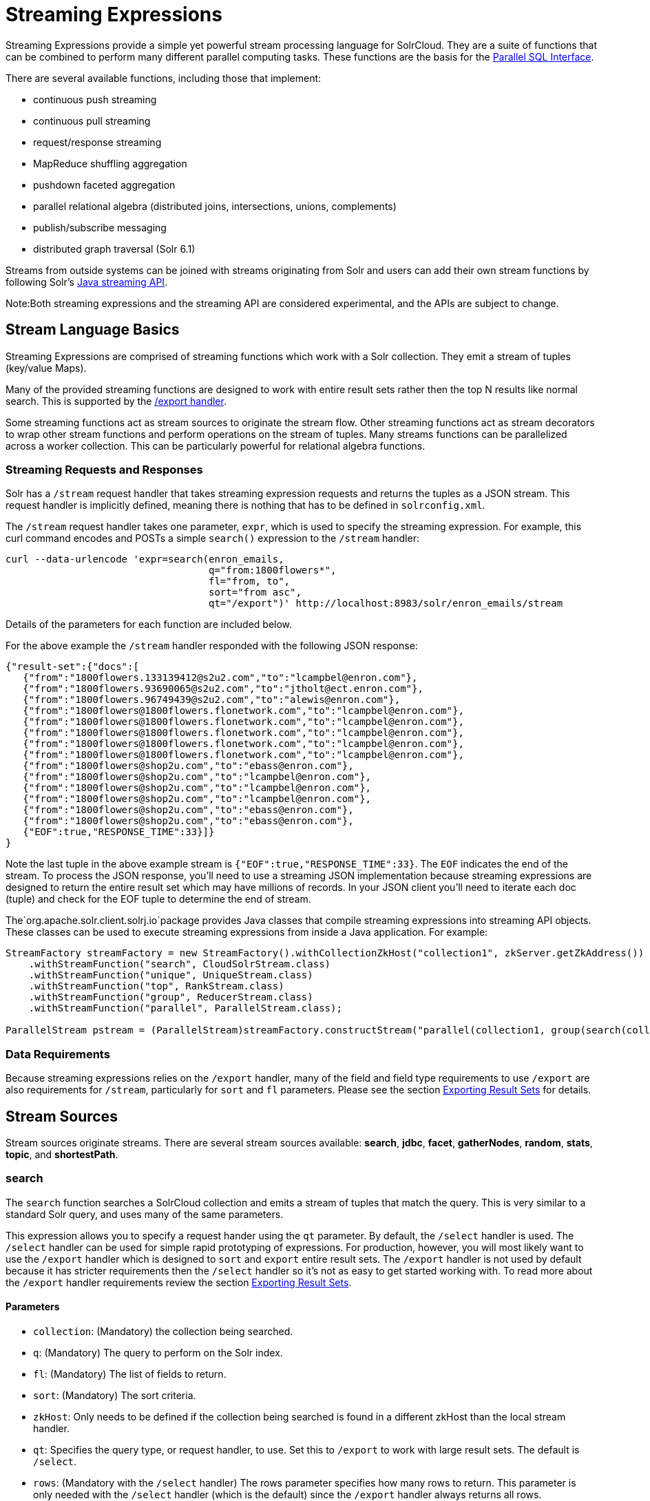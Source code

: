 = Streaming Expressions
:page-shortname: streaming-expressions
:page-permalink: streaming-expressions.html
:page-children: graph-traversal

Streaming Expressions provide a simple yet powerful stream processing language for SolrCloud. They are a suite of functions that can be combined to perform many different parallel computing tasks. These functions are the basis for the <<parallel-sql-interface.adoc#,Parallel SQL Interface>>.

There are several available functions, including those that implement:

* continuous push streaming
* continuous pull streaming
* request/response streaming
* MapReduce shuffling aggregation
* pushdown faceted aggregation
* parallel relational algebra (distributed joins, intersections, unions, complements)
* publish/subscribe messaging
* distributed graph traversal (Solr 6.1)

Streams from outside systems can be joined with streams originating from Solr and users can add their own stream functions by following Solr's http://lucene.apache.org/solr/6_1_0/solr-solrj/org/apache/solr/client/solrj/io/stream/package-summary.html[Java streaming API].

Note:Both streaming expressions and the streaming API are considered experimental, and the APIs are subject to change.

[[StreamingExpressions-StreamLanguageBasics]]
== Stream Language Basics

Streaming Expressions are comprised of streaming functions which work with a Solr collection. They emit a stream of tuples (key/value Maps).

Many of the provided streaming functions are designed to work with entire result sets rather then the top N results like normal search. This is supported by the <<exporting-result-sets.adoc#,/export handler>>.

Some streaming functions act as stream sources to originate the stream flow. Other streaming functions act as stream decorators to wrap other stream functions and perform operations on the stream of tuples. Many streams functions can be parallelized across a worker collection. This can be particularly powerful for relational algebra functions.

[[StreamingExpressions-StreamingRequestsandResponses]]
=== Streaming Requests and Responses

Solr has a `/stream` request handler that takes streaming expression requests and returns the tuples as a JSON stream. This request handler is implicitly defined, meaning there is nothing that has to be defined in `solrconfig.xml`.

The `/stream` request handler takes one parameter, `expr`, which is used to specify the streaming expression. For example, this curl command encodes and POSTs a simple `search()` expression to the `/stream` handler:

[source,bash]
----
curl --data-urlencode 'expr=search(enron_emails, 
                                   q="from:1800flowers*", 
                                   fl="from, to", 
                                   sort="from asc", 
                                   qt="/export")' http://localhost:8983/solr/enron_emails/stream
----

Details of the parameters for each function are included below.

For the above example the `/stream` handler responded with the following JSON response:

[source,java]
----
{"result-set":{"docs":[
   {"from":"1800flowers.133139412@s2u2.com","to":"lcampbel@enron.com"},
   {"from":"1800flowers.93690065@s2u2.com","to":"jtholt@ect.enron.com"},
   {"from":"1800flowers.96749439@s2u2.com","to":"alewis@enron.com"},
   {"from":"1800flowers@1800flowers.flonetwork.com","to":"lcampbel@enron.com"},
   {"from":"1800flowers@1800flowers.flonetwork.com","to":"lcampbel@enron.com"},
   {"from":"1800flowers@1800flowers.flonetwork.com","to":"lcampbel@enron.com"},
   {"from":"1800flowers@1800flowers.flonetwork.com","to":"lcampbel@enron.com"},
   {"from":"1800flowers@1800flowers.flonetwork.com","to":"lcampbel@enron.com"},
   {"from":"1800flowers@shop2u.com","to":"ebass@enron.com"},
   {"from":"1800flowers@shop2u.com","to":"lcampbel@enron.com"},
   {"from":"1800flowers@shop2u.com","to":"lcampbel@enron.com"},
   {"from":"1800flowers@shop2u.com","to":"lcampbel@enron.com"},
   {"from":"1800flowers@shop2u.com","to":"ebass@enron.com"},
   {"from":"1800flowers@shop2u.com","to":"ebass@enron.com"},
   {"EOF":true,"RESPONSE_TIME":33}]}
}
----

Note the last tuple in the above example stream is `{"EOF":true,"RESPONSE_TIME":33}`. The `EOF` indicates the end of the stream. To process the JSON response, you'll need to use a streaming JSON implementation because streaming expressions are designed to return the entire result set which may have millions of records. In your JSON client you'll need to iterate each doc (tuple) and check for the EOF tuple to determine the end of stream.

The`org.apache.solr.client.solrj.io`package provides Java classes that compile streaming expressions into streaming API objects. These classes can be used to execute streaming expressions from inside a Java application. For example:

[source,java]
----
StreamFactory streamFactory = new StreamFactory().withCollectionZkHost("collection1", zkServer.getZkAddress())
    .withStreamFunction("search", CloudSolrStream.class)
    .withStreamFunction("unique", UniqueStream.class)
    .withStreamFunction("top", RankStream.class)
    .withStreamFunction("group", ReducerStream.class)
    .withStreamFunction("parallel", ParallelStream.class);
 
ParallelStream pstream = (ParallelStream)streamFactory.constructStream("parallel(collection1, group(search(collection1, q=\"*:*\", fl=\"id,a_s,a_i,a_f\", sort=\"a_s asc,a_f asc\", partitionKeys=\"a_s\"), by=\"a_s asc\"), workers=\"2\", zkHost=\""+zkHost+"\", sort=\"a_s asc\")");
----

[[StreamingExpressions-DataRequirements]]
=== Data Requirements

Because streaming expressions relies on the `/export` handler, many of the field and field type requirements to use `/export` are also requirements for `/stream`, particularly for `sort` and `fl` parameters. Please see the section <<exporting-result-sets.adoc#,Exporting Result Sets>> for details.

[[StreamingExpressions-StreamSources]]
== Stream Sources

Stream sources originate streams. There are several stream sources available: **search**, **jdbc**, **facet**, **gatherNodes**, **random**, **stats**, **topic**, and **shortestPath**.

[[StreamingExpressions-search]]
=== search

The `search` function searches a SolrCloud collection and emits a stream of tuples that match the query. This is very similar to a standard Solr query, and uses many of the same parameters.

This expression allows you to specify a request hander using the `qt` parameter. By default, the `/select` handler is used. The `/select` handler can be used for simple rapid prototyping of expressions. For production, however, you will most likely want to use the `/export` handler which is designed to `sort` and `export` entire result sets. The `/export` handler is not used by default because it has stricter requirements then the `/select` handler so it's not as easy to get started working with. To read more about the `/export` handler requirements review the section <<exporting-result-sets.adoc#,Exporting Result Sets>>.

[[StreamingExpressions-Parameters]]
==== Parameters

* `collection`: (Mandatory) the collection being searched.
* `q`: (Mandatory) The query to perform on the Solr index.
* `fl`: (Mandatory) The list of fields to return.
* `sort`: (Mandatory) The sort criteria.
* `zkHost`: Only needs to be defined if the collection being searched is found in a different zkHost than the local stream handler.
* `qt`: Specifies the query type, or request handler, to use. Set this to `/export` to work with large result sets. The default is `/select`.
* `rows`: (Mandatory with the `/select` handler) The rows parameter specifies how many rows to return. This parameter is only needed with the `/select` handler (which is the default) since the `/export` handler always returns all rows.

[[StreamingExpressions-Syntax]]
==== Syntax

[source,java]
----
expr=search(collection1, 
       zkHost="localhost:9983",
       qt="/export", 
       q="*:*", 
       fl="id,a_s,a_i,a_f", 
       sort="a_f asc, a_i asc") 
----

[[StreamingExpressions-jdbc]]
=== jdbc

The `jdbc` function searches a JDBC datasource and emits a stream of tuples representing the JDBC result set. Each row in the result set is translated into a tuple and each tuple contains all the cell values for that row.

[[StreamingExpressions-Parameters.1]]
==== Parameters

* `connection`: (Mandatory) JDBC formatted connection string to whatever driver you are using.
* `sql`: (Mandatory) query to pass off to the JDBC endpoint
* `sort`: (Mandatory) The sort criteria indicating how the data coming out of the JDBC stream is sorted
* `driver`: The name of the JDBC driver used for the connection. If provided then the driver class will attempt to be loaded into the JVM. If not provided then it is assumed that the driver is already loaded into the JVM. Some drivers require explicit loading so this option is provided.
* `[driverProperty]`: One or more properties to pass to the JDBC driver during connection. The format is `propertyName="propertyValue"`. You can provide as many of these properties as you'd like and they will all be passed to the connection.

[[StreamingExpressions-ConnectionsandDrivers]]
==== Connections and Drivers

Because some JDBC drivers require explicit loading the `driver` parameter can be used to provide the driver class name. If provided, then during stream construction the driver will be loaded. If the driver cannot be loaded because the class is not found on the classpath, then stream construction will fail.

When the JDBC stream is opened it will validate that a driver can be found for the provided connection string. If a driver cannot be found (because it hasn't been loaded) then the open will fail.

[[StreamingExpressions-Datatypes]]
==== Datatypes

Due to the inherent differences in datatypes across JDBC sources the following datatypes are supported. The table indicates what Java type will be used for a given JDBC type. Types marked as requiring conversion will go through a conversion for each value of that type. For performance reasons the cell data types are only considered when the stream is opened as this is when the converters are created.

[width="100%",cols="34%,33%,33%",options="header",]
|===
|JDBC Type |Java Type |Requires Conversion
|String |String |No
|Short |Long |Yes
|Integer |Long |Yes
|Long |Long |No
|Float |Double |Yes
|Double |Double |No
|Boolean |Boolean |No
|===

[[StreamingExpressions-Syntax.1]]
==== Syntax

A basic `jdbc` expression:

[source,java]
----
jdbc(
    connection="jdbc:hsqldb:mem:.", 
    sql="select NAME, ADDRESS, EMAIL, AGE from PEOPLE where AGE > 25 order by AGE, NAME DESC", 
    sort="AGE asc, NAME desc",
    driver="org.hsqldb.jdbcDriver"
)
----

A `jdbc` expression that passes a property to the driver:

[source,java]
----
// get_column_name is a property to pass to the hsqldb driver
jdbc(
    connection="jdbc:hsqldb:mem:.", 
    sql="select NAME as FIRST_NAME, ADDRESS, EMAIL, AGE from PEOPLE where AGE > 25 order by AGE, NAME DESC", 
    sort="AGE asc, NAME desc",
    driver="org.hsqldb.jdbcDriver",
    get_column_name="false"
)
----

[[StreamingExpressions-facet]]
=== facet

The `facet` function provides aggregations that are rolled up over buckets. Under the covers the facet function pushes down the aggregation into the search engine using Solr's JSON Facet API. This provides sub-second performance for many use cases. The facet function is appropriate for use with a low to moderate number of distinct values in the bucket fields. To support high cardinality aggregations see the rollup function.

[[StreamingExpressions-Parameters.2]]
==== Parameters

* `collection`: (Mandatory) Collection the facets will be aggregated from.
* `q`: (Mandatory) The query to build the aggregations from.
* `buckets`: (Mandatory) Comma separated list of fields to rollup over. The comma separated list represents the dimensions in a multi-dimensional rollup.
* `bucketSorts`: Comma separated list of sorts to apply to each dimension in the buckets parameters. Sorts can be on the computed metrics or on the bucket values.
* `bucketSizeLimit`: The number of buckets to include. This value is applied to each dimension.
* `metrics`: List of metrics to compute for the buckets. Currently supported metrics are `sum(col)`, `avg(col)`, `min(col)`, `max(col)`, `count(*)`.

[[StreamingExpressions-Syntax.2]]
==== Syntax

Example 1:

[source,java]
----
facet(collection1, 
      q="*:*", 
      buckets="a_s",
      bucketSorts="sum(a_i) desc",
      bucketSizeLimit=100,
      sum(a_i), 
      sum(a_f), 
      min(a_i), 
      min(a_f), 
      max(a_i), 
      max(a_f),
      avg(a_i), 
      avg(a_f), 
      count(*))
----

The example above shows a facet function with rollups over a single bucket, where the buckets are returned in descending order by the calculated value of the `sum(a_i)` metric.

Example 2:

[source,java]
----
facet(collection1, 
      q="*:*", 
      buckets="year_i, month_i, day_i",
      bucketSorts="year_i desc, month_i desc, day_i desc",
      bucketSizeLimit=100,
      sum(a_i), 
      sum(a_f), 
      min(a_i), 
      min(a_f), 
      max(a_i), 
      max(a_f),
      avg(a_i), 
      avg(a_f), 
      count(*))
----

The example above shows a facet function with rollups over three buckets, where the buckets are returned in descending order by bucket value.

[[StreamingExpressions-gatherNodes]]
=== gatherNodes

The `gatherNodes` function provides breadth-first graph traversal. For details, see the section <<graph-traversal.adoc#,Graph Traversal>>.

[[StreamingExpressions-random]]
=== random

The `random` function searches a SolrCloud collection and emits a pseudo-random set of results that match the query. Each invocation of random will return a different pseudo-random result set.

[[StreamingExpressions-Parameters.3]]
==== Parameters

* `collection`: (Mandatory) Collection the stats will be aggregated from.
* `q`: (Mandatory) The query to build the aggregations from.
* `rows`: (Mandatory) The number of pseudo-random results to return.
* fl: (Mandatory) The field list to return.
* `fq`: (Optional) Filter query

[[StreamingExpressions-Syntax.3]]
==== Syntax

[source,java]
----
random(baskets, 
       q="productID:productX", 
       rows="100", 
       fl="basketID") 
----

In the example above the `random` function is searching the baskets collections for all rows where "productID:productX". It will return 100 pseudo-random results. The field list returned is the basketID.

[[StreamingExpressions-shortestPath]]
=== shortestPath

The `shortestPath` function is an implementation of a shortest path graph traversal. The `shortestPath` function performs an iterative breadth-first search through an unweighted graph to find the shortest paths between two nodes in a graph. The `shortestPath` function emits a tuple for each path found. Each tuple emitted will contain a `path` key which points to a `List` of nodeIDs comprising the path.

[[StreamingExpressions-Parameters.4]]
==== Parameters

* `collection`: (Mandatory) The collection that the topic query will be run on.
* `from`: (Mandatory) The nodeID to start the search from
* `to`: (Mandatory) The nodeID to end the search at
* `edge`: (Mandatory) Syntax: `from_field=to_field`. The `from_field` defines which field to search from. The `to_field` defines which field to search to. See example below for a detailed explanation.
* `threads`: (Optional : Default 6) The number of threads used to perform the partitioned join in the traversal.
* `partitionSize`: (Optional : Default 250) The number of nodes in each partition of the join.
* `fq`: (Optional) Filter query
* `maxDepth`: (Mandatory) Limits to the search to a maximum depth in the graph.

*Syntax*

[source,java]
----
shortestPath(collection, 
             from="john@company.com", 
             to="jane@company.com",
             edge="from_address=to_address",
             threads="6",
             partitionSize="300", 
             fq="limiting query", 
             maxDepth="4")
----

The expression above performs a breadth-first search to find the shortest paths in an unweighted, directed graph.

The search starts from the nodeID "john@company.com" in the `from_address` field and searches for the nodeID "jane@company.com" in the `to_address` field. This search is performed iteratively until the `maxDepth` has been reached. Each level in the traversal is implemented as a parallel partitioned nested loop join across the entire collection. The `threads` parameter controls the number of threads performing the join at each level, while the `partitionSize` parameter controls the of number of nodes in each join partition. The `maxDepth` parameter controls the number of levels to traverse. `fq` is a limiting query applied to each level in the traversal.

[[StreamingExpressions-stats]]
=== stats

The `stats` function gathers simple aggregations for a search result set. The stats function does not support rollups over buckets, so the stats stream always returns a single tuple with the rolled up stats. Under the covers the stats function pushes down the generation of the stats into the search engine using the StatsComponent. The stats function currently supports the following metrics: `count(*)`, `sum()`, `avg()`, `min()`, and `max()`.

[[StreamingExpressions-Parameters.5]]
==== Parameters

* `collection`: (Mandatory) Collection the stats will be aggregated from.
* `q`: (Mandatory) The query to build the aggregations from.
* `metrics`: (Mandatory) The metrics to include in the result tuple. Current supported metrics are `sum(col)`, `avg(col)`, `min(col)`, `max(col)` and `count(*)`

[[StreamingExpressions-Syntax.4]]
==== Syntax

[source,java]
----
stats(collection1, 
      q=*:*, 
      sum(a_i), 
      sum(a_f), 
      min(a_i), 
      min(a_f), 
      max(a_i), 
      max(a_f), 
      avg(a_i), 
      avg(a_f), 
      count(*))
----

[[StreamingExpressions-topic]]
=== topic

The `topic` function provides publish/subscribe messaging capabilities built on top of SolrCloud. The topic function allows users to subscribe to a query. The function then provides one-time delivery of new or updated documents that match the topic query. The initial call to the topic function establishes the checkpoints for the specific topic ID. Subsequent calls to the same topic ID will return new or updated documents that match the topic query.

Note:

The topic function should be considered in beta until https://issues.apache.org/jira/browse/SOLR-8709[SOLR-8709] is committed and released.

[[StreamingExpressions-Parameters.6]]
==== Parameters

* `checkpointCollection`: (Mandatory) The collection where the topic checkpoints are stored.
* `collection`: (Mandatory) The collection that the topic query will be run on.
* `id`: (Mandatory) The unique ID for the topic. The checkpoints will be saved under this id.
* `q`: (Mandatory) The topic query.
* `fl`: (Mandatory) The field list returned by the topic function.

[[StreamingExpressions-Syntax.5]]
==== Syntax

[source,java]
----
topic(checkpointCollection,
      collection,
      id="uniqueId", 
      q="topic query",
      fl="id, name, country") 
----

[[StreamingExpressions-StreamDecorators]]
== Stream Decorators

Stream decorators wrap other stream functions or perform operations on the stream. The are currently many stream decorators available: **complement**, **daemon**, **innerJoin**, **intersect**, **hashJoin**, **merge**, **leftOuterJoin**, **outerHashJoin**, **parallel**, **reduce**, **rollup**, **select**, **top**, **unique**, and *update.*

[[StreamingExpressions-complement]]
=== complement

The `complement` function wraps two streams (A and B) and emits tuples from A which do not exist in B. The tuples are emitted in the order in which they appear in stream A. Both streams must be sorted by the fields being used to determine equality (using the `on` parameter).

[[StreamingExpressions-Parameters.7]]
==== Parameters

* `StreamExpression for StreamA`
* `StreamExpression for StreamB`
* `on`: Fields to be used for checking equality of tuples between A and B. Can be of the format `on="fieldName"`, `on="fieldNameInLeft=fieldNameInRight"`, or `on="fieldName, otherFieldName=rightOtherFieldName"`.

[[StreamingExpressions-Syntax.6]]
==== Syntax

[source,java]
----
complement(
  search(collection1, q=a_s:(setA || setAB), fl="id,a_s,a_i", sort="a_i asc, a_s asc"),
  search(collection1, q=a_s:(setB || setAB), fl="id,a_s,a_i", sort="a_i asc"),
  on="a_i"
)
 
complement(
  search(collection1, q=a_s:(setA || setAB), fl="id,a_s,a_i", sort="a_i asc, a_s asc"),
  search(collection1, q=a_s:(setB || setAB), fl="id,a_s,a_i", sort="a_i asc, a_s asc"),
  on="a_i,a_s"
)
----

[[StreamingExpressions-daemon]]
=== daemon

The `daemon` function wraps another function and runs it at intervals using an internal thread. The daemon function can be used to provide both continuous push and pull streaming.

[[StreamingExpressions-Continuouspushstreaming]]
==== *Continuous push streaming*

With continuous push streaming the daemon function wraps another function and is then sent to the `/stream` handler for execution. The `/stream` handler recognizes the daemon function and keeps it resident in memory, so it can run it's internal function at intervals.

In order to facilitate the pushing of tuples, the daemon function must wrap another stream decorator that pushes the tuples somewhere. One example of this is the `update` function, which wraps a stream and sends the tuples to another SolrCloud collection for indexing.

*Example:*

[source,java]
----
daemon(id="uniqueId", 
       runInterval="1000",
       update(destinationCollection, 
              batchSize=100, 
              topic(checkpointCollection, 
                    topicCollection, 
                    q="topic query", 
                    fl="id, title, abstract, text", 
                    id="topicId")
               )
        )
----

The sample code above shows a `daemon` function wrapping an `update `function, which is wrapping a `topic` function. When this expression is sent to the `/stream` handler, the `/stream` hander sees the daemon function and keeps it in memory where it will run at intervals. In this particular example, the daemon function will run the `update` function every second. The `update` function is wrapping a `topic` function, which returns all new documents for a specific query. The update function will send the new documents to another collection to be indexed.

The effect of this is to continuously push new documents that match a specific query into another collection. Custom push functions can be plugged in that push documents out of Solr and into other systems, such as Kafka or an email system.

Push streaming can also be used for continuous background aggregation scenarios where aggregates are rolled up in the background at intervals and pushed to other Solr collections. Another use case is continuous background machine learning model optimization, where the optimized model is pushed to another Solr collection where they can be integrated into queries.

The `/stream` handler supports a small set commands for listing and controlling daemon functions:

[source,java]
----
http://localhost:8983/collection/stream?action=list
----

This command will provide a listing of the current daemon's running on the specific node along with there current state.

[source,java]
----
http://localhost:8983/collection/stream?action=stop&id=daemonId
----

This command will stop a specific daemon function but leave it resident in memory

[source,java]
----
http://localhost:8983/collection/stream?action=start&id=daemonId
----

This command will start a specific daemon function that has been stopped.

[source,java]
----
http://localhost:8983/collection/stream?action=kill&id=daemonId
----

This command will stop a specific daemon function and remove it from memory.

[[StreamingExpressions-ContinousPullStreaming]]
==== *Continous Pull Streaming*

The DaemonStream java class (part of the Solrj libraries) can also be embedded in a java application to provide continuous pull streaming. Sample code:

[source,java]
----
StreamContext context = new StreamContext()
SolrClientCache cache = new SolrClientCache();
context.setSolrClientCache(cache);

Map topicQueryParams = new HashMap();  
topicQueryParams.put("q","hello");  // The query for the topic
topicQueryparams.put("rows", "500"); // How many rows to fetch during each run
topicQueryparams.put("fl", "id, "title"); // The field list to return with the documents

TopicStream topicStream = new TopicStream(zkHost,        // Host address for the zookeeper service housing the collections 
                                         "checkpoints",  // The collection to store the topic checkpoints
                                         "topicData",    // The collection to query for the topic records
                                         "topicId",      // The id of the topic
                                         -1,             // checkpoint every X tuples, if set -1 it will checkpoint after each run.
                                          topicQueryParams); // The query parameters for the TopicStream

DaemonStream daemonStream = new DaemonStream(topicStream,             // The underlying stream to run. 
                                             "daemonId",              // The id of the daemon
                                             1000,                    // The interval at which to run the internal stream
                                             500);                    // The internal queue size for the daemon stream. Tuples will be placed in the queue
                                                                      // as they are read by the internal internal thread.
                                                                      // Calling read() on the daemon stream reads records from the internal queue.
                                                                       
daemonStream.setStreamContext(context);

daemonStream.open();
 
//Read until it's time to shutdown the DaemonStream. You can define the shutdown criteria.
while(!shutdown()) {
    Tuple tuple = daemonStream.read() // This will block until tuples become available from the underlying stream (TopicStream)
                                      // The EOF tuple (signaling the end of the stream) will never occur until the DaemonStream has been shutdown.
    //Do something with the tuples
}
 
// Shutdown the DaemonStream.
daemonStream.shutdown();
 
//Read the DaemonStream until the EOF Tuple is found.
//This allows the underlying stream to perform an orderly shutdown.
 
while(true) {
    Tuple tuple = daemonStream.read();
    if(tuple.EOF) {
        break;
    } else {
        //Do something with the tuples.
    }
}
//Finally close the stream
daemonStream.close();
----

[[StreamingExpressions-leftOuterJoin]]
=== leftOuterJoin

The `leftOuterJoin` function wraps two streams, Left and Right, and emits tuples from Left. If there is a tuple in Right equal (as defined by `on`) then the values in that tuple will be included in the emitted tuple. An equal tuple in Right *need not* exist for the Left tuple to be emitted. This supports one-to-one, one-to-many, many-to-one, and many-to-many left outer join scenarios. The tuples are emitted in the order in which they appear in the Left stream. Both streams must be sorted by the fields being used to determine equality (using the `on` parameter). If both tuples contain a field of the same name then the value from the Right stream will be used in the emitted tuple.

You can wrap the incoming streams with a `select` function to be specific about which field values are included in the emitted tuple.

[[StreamingExpressions-Parameters.8]]
==== Parameters

* `StreamExpression for StreamLeft`
* `StreamExpression for StreamRight`
* `on`: Fields to be used for checking equality of tuples between Left and Right. Can be of the format `on="fieldName"`, `on="fieldNameInLeft=fieldNameInRight"`, or `on="fieldName, otherFieldName=rightOtherFieldName"`.

[[StreamingExpressions-Syntax.7]]
==== Syntax

[source,java]
----
leftOuterJoin(
  search(people, q=*:*, fl="personId,name", sort="personId asc"),
  search(pets, q=type:cat, fl="personId,petName", sort="personId asc"),
  on="personId"
)

leftOuterJoin(
  search(people, q=*:*, fl="personId,name", sort="personId asc"),
  search(pets, q=type:cat, fl="ownerId,petName", sort="ownerId asc"),
  on="personId=ownerId"
)
 
leftOuterJoin(
  search(people, q=*:*, fl="personId,name", sort="personId asc"),
  select(
    search(pets, q=type:cat, fl="ownerId,name", sort="ownerId asc"),
    ownerId,
    name as petName
  ),
  on="personId=ownerId"
)
----

[[StreamingExpressions-hashJoin]]
=== hashJoin

The `hashJoin` function wraps two streams, Left and Right, and for every tuple in Left which exists in Right will emit a tuple containing the fields of both tuples. This supports one-to-one, one-to-many, many-to-one, and many-to-many inner join scenarios. The tuples are emitted in the order in which they appear in the Left stream. The order of the streams does not matter. If both tuples contain a field of the same name then the value from the Right stream will be used in the emitted tuple.

You can wrap the incoming streams with a `select` function to be specific about which field values are included in the emitted tuple.

The hashJoin function can be used when the tuples of Left and Right cannot be put in the same order. Because the tuples are out of order this stream functions by reading all values from the Right stream during the open operation and will store all tuples in memory. The result of this is a memory footprint equal to the size of the Right stream.

[[StreamingExpressions-Parameters.9]]
==== Parameters

* `StreamExpression for StreamLeft`
* `hashed=StreamExpression for StreamRight`
* `on`: Fields to be used for checking equality of tuples between Left and Right. Can be of the format `on="fieldName"`, `on="fieldNameInLeft=fieldNameInRight"`, or `on="fieldName, otherFieldName=rightOtherFieldName"`.

[[StreamingExpressions-Syntax.8]]
==== Syntax

[source,java]
----
hashJoin(
  search(people, q=*:*, fl="personId,name", sort="personId asc"),
  hashed=search(pets, q=type:cat, fl="personId,petName", sort="personId asc"),
  on="personId"
)

hashJoin(
  search(people, q=*:*, fl="personId,name", sort="personId asc"),
  hashed=search(pets, q=type:cat, fl="ownerId,petName", sort="ownerId asc"),
  on="personId=ownerId"
)
 
hashJoin(
  search(people, q=*:*, fl="personId,name", sort="personId asc"),
  hashed=select(
    search(pets, q=type:cat, fl="ownerId,name", sort="ownerId asc"),
    ownerId,
    name as petName
  ),
  on="personId=ownerId"
)
----

[[StreamingExpressions-innerJoin]]
=== innerJoin

Wraps two streams Left and Right and for every tuple in Left which exists in Right will emit a tuple containing the fields of both tuples. This supports one-one, one-many, many-one, and many-many inner join scenarios. The tuples are emitted in the order in which they appear in the Left stream. Both streams must be sorted by the fields being used to determine equality (the 'on' parameter). If both tuples contain a field of the same name then the value from the Right stream will be used in the emitted tuple. You can wrap the incoming streams with a select(...) to be specific about which field values are included in the emitted tuple.

[[StreamingExpressions-Parameters.10]]
==== Parameters

* `StreamExpression for StreamLeft`
* `StreamExpression for StreamRight`
* `on`: Fields to be used for checking equality of tuples between Left and Right. Can be of the format `on="fieldName"`, `on="fieldNameInLeft=fieldNameInRight"`, or `on="fieldName, otherFieldName=rightOtherFieldName"`.

[[StreamingExpressions-Syntax.9]]
==== Syntax

[source,java]
----
innerJoin(
  search(people, q=*:*, fl="personId,name", sort="personId asc"),
  search(pets, q=type:cat, fl="personId,petName", sort="personId asc"),
  on="personId"
)

innerJoin(
  search(people, q=*:*, fl="personId,name", sort="personId asc"),
  search(pets, q=type:cat, fl="ownerId,petName", sort="ownerId asc"),
  on="personId=ownerId"
)
 
innerJoin(
  search(people, q=*:*, fl="personId,name", sort="personId asc"),
  select(
    search(pets, q=type:cat, fl="ownerId,name", sort="ownerId asc"),
    ownerId,
    name as petName
  ),
  on="personId=ownerId"
)
----

[[StreamingExpressions-intersect]]
=== intersect

The `intersect` function wraps two streams, A and B, and emits tuples from A which *DO* exist in B. The tuples are emitted in the order in which they appear in stream A. Both streams must be sorted by the fields being used to determine equality (the `on` parameter). Only tuples from A are emitted.

[[StreamingExpressions-Parameters.11]]
==== Parameters

* `StreamExpression for StreamA`
* `StreamExpression for StreamB`
* `on`: Fields to be used for checking equality of tuples between A and B. Can be of the format `on="fieldName"`, `on="fieldNameInLeft=fieldNameInRight"`, or `on="fieldName, otherFieldName=rightOtherFieldName"`.

[[StreamingExpressions-Syntax.10]]
==== Syntax

[source,java]
----
intersect(
  search(collection1, q=a_s:(setA || setAB), fl="id,a_s,a_i", sort="a_i asc, a_s asc"),
  search(collection1, q=a_s:(setB || setAB), fl="id,a_s,a_i", sort="a_i asc"),
  on="a_i"
)
 
intersect(
  search(collection1, q=a_s:(setA || setAB), fl="id,a_s,a_i", sort="a_i asc, a_s asc"),
  search(collection1, q=a_s:(setB || setAB), fl="id,a_s,a_i", sort="a_i asc, a_s asc"),
  on="a_i,a_s"
)
----

[[StreamingExpressions-merge]]
=== merge

The `merge` function merges two or more streaming expressions and maintains the ordering of the underlying streams. Because the order is maintained, the sorts of the underlying streams must line up with the on parameter provided to the merge function.

[[StreamingExpressions-Parameters.12]]
==== Parameters

* `StreamExpression A`
* `StreamExpression B`
* `Optional StreamExpression C,D,....Z`
* `on`: Sort criteria for performing the merge. Of the form `fieldName order` where order is `asc` or `desc`. Multiple fields can be provided in the form `fieldA order, fieldB order`.

[[StreamingExpressions-Syntax.11]]
==== Syntax

[source,java]
----
# Merging two stream expressions together
merge(
      search(collection1, 
             q="id:(0 3 4)", 
             fl="id,a_s,a_i,a_f", 
             sort="a_f asc"),
      search(collection1, 
             q="id:(1)", 
             fl="id,a_s,a_i,a_f", 
             sort="a_f asc"),
      on="a_f asc") 
----

[source,py]
----
# Merging four stream expressions together. Notice that while the sorts of each stream are not identical they are 
# comparable. That is to say the first N fields in each stream's sort matches the N fields in the merge's on clause.
merge(
      search(collection1, 
             q="id:(0 3 4)", 
             fl="id,fieldA,fieldB,fieldC", 
             sort="fieldA asc, fieldB desc"),
      search(collection1, 
             q="id:(1)", 
             fl="id,fieldA", 
             sort="fieldA asc"),
      search(collection2, 
             q="id:(10 11 13)", 
             fl="id,fieldA,fieldC", 
             sort="fieldA asc"),
      search(collection3, 
             q="id:(987)", 
             fl="id,fieldA,fieldC", 
             sort="fieldA asc"),
      on="fieldA asc") 
----

[[StreamingExpressions-outerHashJoin]]
=== outerHashJoin

The `outerHashJoin` function wraps two streams, Left and Right, and emits tuples from Left. If there is a tuple in Right equal (as defined by the `on` parameter) then the values in that tuple will be included in the emitted tuple. An equal tuple in Right *need not* exist for the Left tuple to be emitted. This supports one-to-one, one-to-many, many-to-one, and many-to-many left outer join scenarios. The tuples are emitted in the order in which they appear in the Left stream. The order of the streams does not matter. If both tuples contain a field of the same name then the value from the Right stream will be used in the emitted tuple.

You can wrap the incoming streams with a `select` function to be specific about which field values are included in the emitted tuple.

The outerHashJoin stream can be used when the tuples of Left and Right cannot be put in the same order. Because the tuples are out of order, this stream functions by reading all values from the Right stream during the open operation and will store all tuples in memory. The result of this is a memory footprint equal to the size of the Right stream.

[[StreamingExpressions-Parameters.13]]
==== Parameters

* `StreamExpression for StreamLeft`
* `hashed=StreamExpression for StreamRight`
* `on`: Fields to be used for checking equality of tuples between Left and Right. Can be of the format `on="fieldName"`, `on="fieldNameInLeft=fieldNameInRight"`, or `on="fieldName, otherFieldName=rightOtherFieldName"`.

[[StreamingExpressions-Syntax.12]]
==== Syntax

[source,java]
----
outerHashJoin(
  search(people, q=*:*, fl="personId,name", sort="personId asc"),
  hashed=search(pets, q=type:cat, fl="personId,petName", sort="personId asc"),
  on="personId"
)

outerHashJoin(
  search(people, q=*:*, fl="personId,name", sort="personId asc"),
  hashed=search(pets, q=type:cat, fl="ownerId,petName", sort="ownerId asc"),
  on="personId=ownerId"
)
 
outerHashJoin(
  search(people, q=*:*, fl="personId,name", sort="personId asc"),
  hashed=select(
    search(pets, q=type:cat, fl="ownerId,name", sort="ownerId asc"),
    ownerId,
    name as petName
  ),
  on="personId=ownerId"
)
----

[[StreamingExpressions-parallel]]
=== parallel

The `parallel` function wraps a streaming expression and sends it to N worker nodes to be processed in parallel.

The parallel function requires that the `partitionKeys` parameter be provided to the underlying searches. The `partitionKeys` parameter will partition the search results (tuples) across the worker nodes. Tuples with the same values in the partitionKeys field will be shuffled to the same worker nodes.

The parallel function maintains the sort order of the tuples returned by the worker nodes, so the sort criteria of the parallel function must match up with the sort order of the tuples returned by the workers.

Worker Collections

Note:

The worker nodes can be from the same collection as the data, or they can be a different collection entirely, even one that only exists for parallel streaming expressions. A worker collection can be any SolrCloud collection that has the `/stream` handler configured. Unlike normal SolrCloud collections, worker collections don't have to hold any data. Worker collections can be empty collections that exist only to execute streaming expressions.

[[StreamingExpressions-Parameters.14]]
==== Parameters

* `collection`: Name of the worker collection to send the StreamExpression to.
* `StreamExpression`: Expression to send to the worker collection.
* `workers`: Number of workers in the worker collection to send the expression to.
* `zkHost`: (Optional) The ZooKeeper connect string where the worker collection resides.
* `sort`: The sort criteria for ordering tuples returned by the worker nodes.

[[StreamingExpressions-Syntax.13]]
==== Syntax

[source,java]
----
 parallel(workerCollection, 
          reduce(
                 search(collection1, q=*:*, fl="id,a_s,a_i,a_f", sort="a_s desc", partitionKeys="a_s"),
                 by="a_s",
                 group(sort="a_f desc", n="4"))
          workers="20", 
          zkHost="localhost:9983", 
          sort="a_s desc")
----

The expression above shows a parallel function wrapping a reduce function. This will cause the reduce function to be run in parallel across 20 worker nodes.

[[StreamingExpressions-reduce]]
=== reduce

The `reduce` function wraps an internal stream and groups tuples by common fields.

Each tuple group is operated on as a single block by a pluggable reduce operation. The group operation provided with Solr implements distributed grouping functionality. The group operation also serves as an example reduce operation that can be referred to when building custom reduce operations.

Note:

The reduce function relies on the sort order of the underlying stream. Accordingly the sort order of the underlying stream must be aligned with the group by field.

[[StreamingExpressions-Parameters.15]]
==== Parameters

* `StreamExpression`: (Mandatory)
* `by`: (Mandatory) A comma separated list of fields to group by.
* `Reduce Operation`: (Mandatory)

[[StreamingExpressions-Syntax.14]]
==== Syntax

[source,java]
----
reduce(
   search(collection1, q=*:*, fl="id,a_s,a_i,a_f", sort="a_s asc, a_f asc"),
   by="a_s",
   group(sort="a_f desc", n="4")
)
----

[[StreamingExpressions-rollup]]
=== rollup

The `rollup` function wraps another stream function and rolls up aggregates over bucket fields. The rollup function relies on the sort order of the underlying stream to rollup aggregates one grouping at a time. Accordingly, the sort order of the underlying stream must match the fields in the `over` parameter of the rollup function.

The rollup function also needs to process entire result sets in order to perform it's aggregations. When the underlying stream is the `search` function, the `/export` handler can be used to provide full sorted result sets to the rollup function. This sorted approach allows the rollup function to perform aggregations over very high cardinality fields. The disadvantage of this approach is that the tuples must be sorted and streamed across the network to a worker node to be aggregated. For faster aggregation over low to moderate cardinality fields, the `facet` function can be used.

[[StreamingExpressions-Parameters.16]]
==== Parameters

* `StreamExpression` (Mandatory)
* `over`: (Mandatory) A list of fields to group by.
* `metrics`: (Mandatory) The list of metrics to compute. Currently supported metrics are `sum(col)`, `avg(col)`, `min(col)`, `max(col)`, `count(*)`.

[[StreamingExpressions-Syntax.15]]
==== Syntax

[source,java]
----
rollup(
   search(
      collection1, q=*:*, fl="a_s,a_i,a_f", qt="/export", sort="a_s asc"),
   over="a_s",
   sum(a_i),
   sum(a_f),
   min(a_i),
   min(a_f),
   max(a_i),
   max(a_f),
   avg(a_i),
   avg(a_f),
   count(*)
)
----

The example about shows the rollup function wrapping the search function. Notice that search function is using the `/export` handler to provide the entire result set to the rollup stream. Also notice that the search function's *sort param* matches up with the rollup's `over` parameter. This allows the rollup function to rollup the over the `a_s` field, one group at a time.

[[StreamingExpressions-select]]
=== select

The `select` function wraps a streaming expression and outputs tuples containing a subset or modified set of fields from the incoming tuples. The list of fields included in the output tuple can contain aliases to effectively rename fields. One can provide a list of operations to perform on any fields, such as `replace` to replace the value of a field with some other value or the value of another field in the tuple.

[[StreamingExpressions-Parameters.17]]
==== Parameters

* `StreamExpression`
* `fieldName`: name of field to include in the output tuple (can include multiple of these) outputTuple[fieldName] = inputTuple[fieldName]
* `fieldName as aliasFieldName`: aliased field name to include in the output tuple (can include multiple of these) outputTuple[aliasFieldName] = incomingTuple[fieldName]
* `replace(fieldName, value, withValue=replacementValue)`: if incomingTuple[fieldName] == value then outgoingTuple[fieldName] will be set to replacementValue. value can be the string "null" to replace a null value with some other value
* `replace(fieldName, value, withField=otherFieldName)`: if incomingTuple[fieldName] == value then outgoingTuple[fieldName] will be set to the value of incomingTuple[otherFieldName]. value can be the string "null" to replace a null value with some other value

[[StreamingExpressions-Syntax.16]]
==== Syntax

[source,java]
----
// output tuples with fields teamName, wins, and losses where a null value for wins or losses is translated to the value of 0
select(
  search(collection1, fl="id,teamName_s,wins,losses", q="*:*", sort="id asc"),
  teamName_s as teamName,
  wins,
  losses,
  replace(wins,null,withValue=0),
  replace(losses,null,withValue=0)
)
----

[[StreamingExpressions-sort]]
=== sort

The `sort` function wraps a streaming expression and re-orders the tuples. The sort function emits all incoming tuples in the new sort order. The sort function reads all tuples from the incoming stream, re-orders them using an algorithm with `O(nlog(n))` performance characteristics, where n is the total number of tuples in the incoming stream, and then outputs the tuples in the new sort order. Because all tuples are read into memory, the memory consumption of this function grows linearly with the number of tuples in the incoming stream.

[[StreamingExpressions-Parameters.18]]
==== Parameters

* `StreamExpression`
* `by`: Sort criteria for re-ordering the tuples

[[StreamingExpressions-Syntax.17]]
==== Syntax

The expression below finds dog owners and orders the results by owner and pet name. Notice that it uses an efficient innerJoin by first ordering by the person/owner id and then re-orders the final output by the owner and pet names.

[source,java]
----
sort(
  innerJoin(
    search(people, q=*:*, fl="id,name", sort="id asc"),
    search(pets, q=type:dog, fl="owner,petName", sort="owner asc"), 
    on="id=owner"
  ),
  by="name asc, petName asc"
)
----

[[StreamingExpressions-top]]
=== top

The `top` function wraps a streaming expression and re-orders the tuples. The top function emits only the top N tuples in the new sort order. The top function re-orders the underlying stream so the sort criteria *does not* have to match up with the underlying stream.

[[StreamingExpressions-Parameters.19]]
==== Parameters

* `n`: Number of top tuples to return.
* `StreamExpression`
* `sort`: Sort criteria for selecting the top N tuples.

[[StreamingExpressions-Syntax.18]]
==== Syntax

The expression below finds the top 3 results of the underlying search. Notice that it reverses the sort order. The top function re-orders the results of the underlying stream.

[source,java]
----
top(n=3,
     search(collection1, 
            q="*:*",
            qt="/export", 
            fl="id,a_s,a_i,a_f", 
            sort="a_f desc, a_i desc"),
      sort="a_f asc, a_i asc")
----

[[StreamingExpressions-unique]]
=== unique

The `unique` function wraps a streaming expression and emits a unique stream of tuples based on the `over` parameter. The unique function relies on the sort order of the underlying stream. The `over` parameter must match up with the sort order of the underlying stream.

The unique function implements a non-co-located unique algorithm. This means that records with the same unique `over` field do not need to be co-located on the same shard. When executed in the parallel, the `partitionKeys` parameter must be the same as the unique `over` field so that records with the same keys will be shuffled to the same worker.

[[StreamingExpressions-Parameters.20]]
==== Parameters

* `StreamExpression`
* `over`: The unique criteria.

[[StreamingExpressions-Syntax.19]]
==== Syntax

[source,java]
----
unique(
  search(collection1,
         q="*:*",
         qt="/export",
         fl="id,a_s,a_i,a_f",
         sort="a_f asc, a_i asc"),
  over="a_f")
----

[[StreamingExpressions-update]]
=== update

The `update` function wraps another functions and sends the tuples to a SolrCloud collection for indexing.

[[StreamingExpressions-Parameters.21]]
==== Parameters

* `destinationCollection`: (Mandatory) The collection where the tuples will indexed.
* `batchSize`: (Mandatory) The indexing batch size.
* `StreamExpression`: (Mandatory)

[[StreamingExpressions-Syntax.20]]
==== Syntax

[source,java]
----
 update(destinationCollection, 
        batchSize=500, 
        search(collection1, 
               q=*:*, 
               fl="id,a_s,a_i,a_f,s_multi,i_multi", 
               sort="a_f asc, a_i asc"))
 
----

The example above sends the tuples returned by the `search` function to the `destinationCollection` to be indexed.
